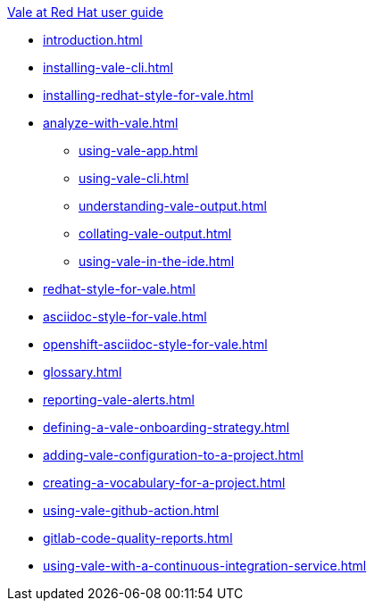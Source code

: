 .xref:user-guide.adoc[Vale at Red Hat user guide]

* xref:introduction.adoc[]
* xref:installing-vale-cli.adoc[]
* xref:installing-redhat-style-for-vale.adoc[]
* xref:analyze-with-vale.adoc[]
** xref:using-vale-app.adoc[]
** xref:using-vale-cli.adoc[]
** xref:understanding-vale-output.adoc[]
** xref:collating-vale-output.adoc[]
** xref:using-vale-in-the-ide.adoc[]
* xref:redhat-style-for-vale.adoc[]
* xref:asciidoc-style-for-vale.adoc[]
* xref:openshift-asciidoc-style-for-vale.adoc[]
* xref:glossary.adoc[]
* xref:reporting-vale-alerts.adoc[]
* xref:defining-a-vale-onboarding-strategy.adoc[]
* xref:adding-vale-configuration-to-a-project.adoc[]
* xref:creating-a-vocabulary-for-a-project.adoc[]
* xref:using-vale-github-action.adoc[]
* xref:gitlab-code-quality-reports.adoc[]
* xref:using-vale-with-a-continuous-integration-service.adoc[]
